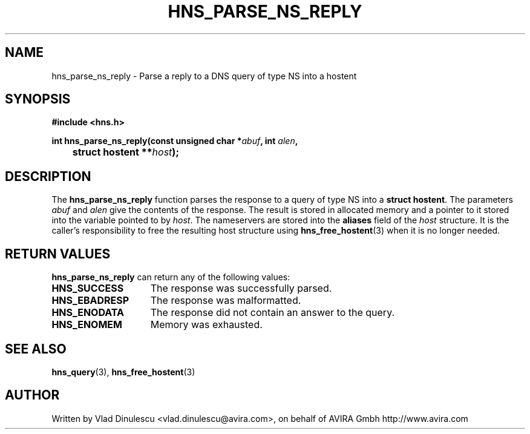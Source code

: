 .\"
.\" Copyright 1998 by the Massachusetts Institute of Technology.
.\"
.\" Permission to use, copy, modify, and distribute this
.\" software and its documentation for any purpose and without
.\" fee is hereby granted, provided that the above copyright
.\" notice appear in all copies and that both that copyright
.\" notice and this permission notice appear in supporting
.\" documentation, and that the name of M.I.T. not be used in
.\" advertising or publicity pertaining to distribution of the
.\" software without specific, written prior permission.
.\" M.I.T. makes no representations about the suitability of
.\" this software for any purpose.  It is provided "as is"
.\" without express or implied warranty.
.\"
.TH HNS_PARSE_NS_REPLY 3 "10 February 2007"
.SH NAME
hns_parse_ns_reply \- Parse a reply to a DNS query of type NS into a hostent
.SH SYNOPSIS
.nf
.B #include <hns.h>
.PP
.B int hns_parse_ns_reply(const unsigned char *\fIabuf\fP, int \fIalen\fP,
.B 	struct hostent **\fIhost\fP);
.fi
.SH DESCRIPTION
The
.B hns_parse_ns_reply
function parses the response to a query of type NS into a
.BR "struct hostent" .
The parameters
.I abuf
and
.I alen
give the contents of the response.  The result is stored in allocated
memory and a pointer to it stored into the variable pointed to by
.IR host . 
The nameservers are stored into the 
.BR aliases 
field of the 
.IR host 
structure. 
It is the caller's responsibility to free the resulting host structure
using
.BR hns_free_hostent (3)
when it is no longer needed.
.SH RETURN VALUES
.B hns_parse_ns_reply
can return any of the following values:
.TP 15
.B HNS_SUCCESS
The response was successfully parsed.
.TP 15
.B HNS_EBADRESP
The response was malformatted.
.TP 15
.B HNS_ENODATA
The response did not contain an answer to the query.
.TP 15
.B HNS_ENOMEM
Memory was exhausted.
.SH SEE ALSO
.BR hns_query (3),
.BR hns_free_hostent (3)
.SH AUTHOR
Written by Vlad Dinulescu <vlad.dinulescu@avira.com>, on behalf of AVIRA Gmbh http://www.avira.com
